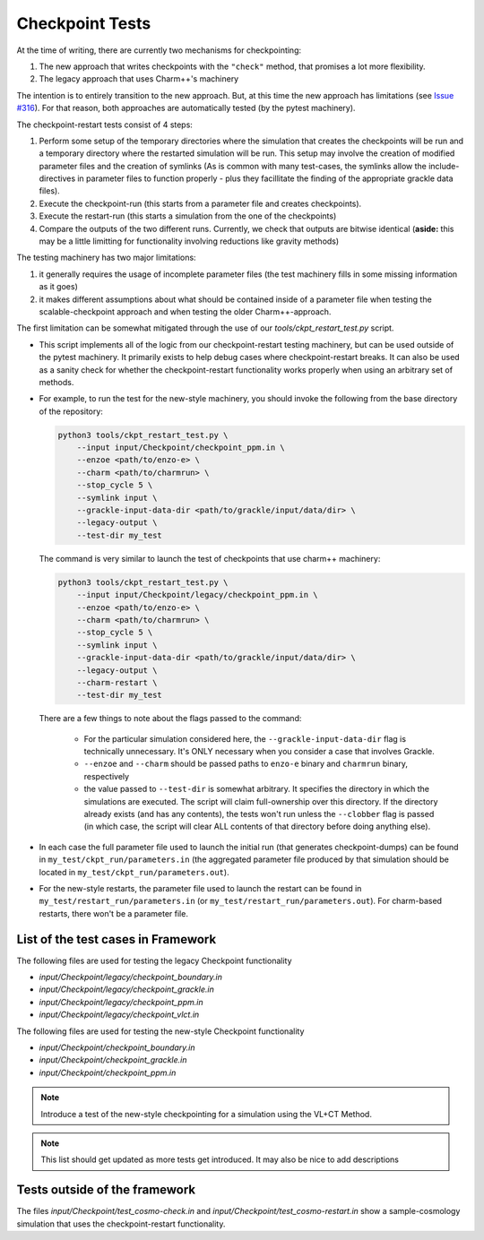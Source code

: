 .. _checkpoint-tests:

----------------
Checkpoint Tests
----------------

At the time of writing, there are currently two mechanisms for checkpointing:

1. The new approach that writes checkpoints with the ``"check"`` method, that promises a lot more flexibility.
2. The legacy approach that uses Charm++'s machinery

The intention is to entirely transition to the new approach. But, at this time the new approach has limitations (see `Issue #316 <https://github.com/enzo-project/enzo-e/issues/316>`_). For that reason, both approaches are automatically tested (by the pytest machinery).

The checkpoint-restart tests consist of 4 steps:

1. Perform some setup of the temporary directories where the simulation that creates the checkpoints will be run and a temporary directory where the restarted simulation will be run.
   This setup may involve the creation of modified parameter files and the creation of symlinks (As is common with many test-cases, the symlinks allow the include-directives in parameter files to function properly - plus they facillitate the finding of the appropriate grackle data files).

2. Execute the checkpoint-run (this starts from a parameter file and creates checkpoints).

3. Execute the restart-run (this starts a simulation from the one of the checkpoints)

4. Compare the outputs of the two different runs.
   Currently, we check that outputs are bitwise identical (**aside:** this may be a little limitting for functionality involving reductions like gravity methods)

The testing machinery has two major limitations:

1. it generally requires the usage of incomplete parameter files (the test machinery fills in some missing information as it goes)
2. it makes different assumptions about what should be contained inside of a parameter file when testing the scalable-checkpoint approach and when testing the older Charm++-approach.

The first limitation can be somewhat mitigated through the use of our `tools/ckpt_restart_test.py` script.

* This script implements all of the logic from our checkpoint-restart testing machinery, but can be used outside of the pytest machinery.
  It primarily exists to help debug cases where checkpoint-restart breaks.
  It can also be used as a sanity check for whether the checkpoint-restart functionality works properly when using an arbitrary set of methods.

* For example, to run the test for the new-style machinery, you should invoke the following from the base directory of the repository:

  .. code-block:: bash

      python3 tools/ckpt_restart_test.py \
          --input input/Checkpoint/checkpoint_ppm.in \
          --enzoe <path/to/enzo-e> \
          --charm <path/to/charmrun> \
          --stop_cycle 5 \
          --symlink input \
          --grackle-input-data-dir <path/to/grackle/input/data/dir> \
          --legacy-output \
          --test-dir my_test

  The command is very similar to launch the test of checkpoints that use charm++ machinery:

  .. code-block:: bash

      python3 tools/ckpt_restart_test.py \
          --input input/Checkpoint/legacy/checkpoint_ppm.in \
          --enzoe <path/to/enzo-e> \
          --charm <path/to/charmrun> \
          --stop_cycle 5 \
          --symlink input \
          --grackle-input-data-dir <path/to/grackle/input/data/dir> \
          --legacy-output \
          --charm-restart \
          --test-dir my_test

  There are a few things to note about the flags passed to the command:

    * For the particular simulation considered here, the ``--grackle-input-data-dir`` flag is technically unnecessary.
      It's ONLY necessary when you consider a case that involves Grackle.

    * ``--enzoe`` and ``--charm`` should be passed paths to ``enzo-e`` binary and ``charmrun`` binary, respectively

    * the value passed to ``--test-dir`` is somewhat arbitrary.
      It specifies the directory in which the simulations are executed.
      The script will claim full-ownership over this directory.
      If the directory already exists (and has any contents), the tests won't run unless the ``--clobber`` flag is passed (in which case, the script will clear ALL contents of that directory before doing anything else).

* In each case the full parameter file used to launch the initial run (that generates checkpoint-dumps) can be found in ``my_test/ckpt_run/parameters.in`` (the aggregated parameter file produced by that simulation should be located in ``my_test/ckpt_run/parameters.out``).

* For the new-style restarts, the parameter file used to launch the restart can be found in ``my_test/restart_run/parameters.in`` (or ``my_test/restart_run/parameters.out``). For charm-based restarts, there won't be a parameter file.


List of the test cases in Framework
===================================

The following files are used for testing the legacy Checkpoint functionality

* `input/Checkpoint/legacy/checkpoint_boundary.in`
* `input/Checkpoint/legacy/checkpoint_grackle.in`
* `input/Checkpoint/legacy/checkpoint_ppm.in`
* `input/Checkpoint/legacy/checkpoint_vlct.in`

The following files are used for testing the new-style Checkpoint functionality

* `input/Checkpoint/checkpoint_boundary.in`
* `input/Checkpoint/checkpoint_grackle.in`
* `input/Checkpoint/checkpoint_ppm.in`

.. note::

    Introduce a test of the new-style checkpointing for a simulation using the VL+CT Method.

.. note::

    This list should get updated as more tests get introduced. It may also be nice to add descriptions


Tests outside of the framework
==============================

The files `input/Checkpoint/test_cosmo-check.in` and `input/Checkpoint/test_cosmo-restart.in` show a sample-cosmology simulation that uses the checkpoint-restart functionality.
